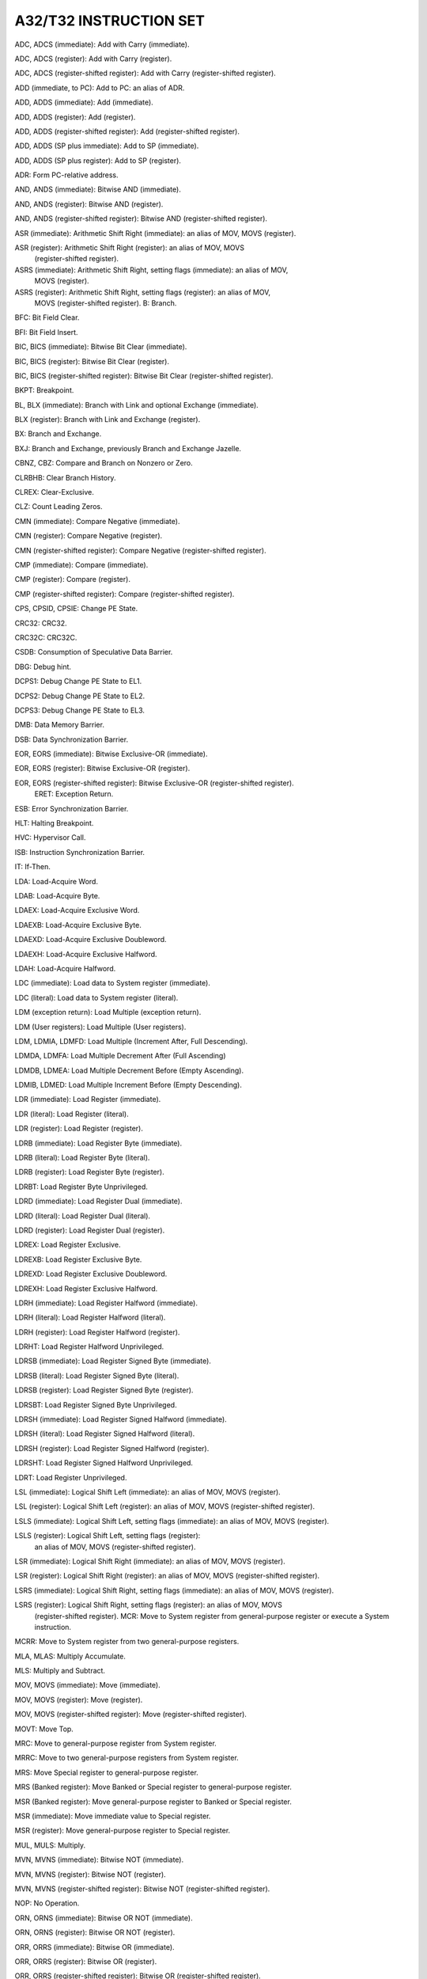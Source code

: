 A32/T32 INSTRUCTION SET
----------------------------------------------------------------------------------------

ADC, ADCS (immediate): Add with Carry (immediate).

ADC, ADCS (register): Add with Carry (register).

ADC, ADCS (register-shifted register): Add with Carry (register-shifted register).

ADD (immediate, to PC): Add to PC: an alias of ADR.

ADD, ADDS (immediate): Add (immediate).

ADD, ADDS (register): Add (register).

ADD, ADDS (register-shifted register): Add (register-shifted register).

ADD, ADDS (SP plus immediate): Add to SP (immediate).

ADD, ADDS (SP plus register): Add to SP (register).

ADR: Form PC-relative address.

AND, ANDS (immediate): Bitwise AND (immediate).

AND, ANDS (register): Bitwise AND (register).

AND, ANDS (register-shifted register): Bitwise AND (register-shifted register).

ASR (immediate): Arithmetic Shift Right (immediate): an alias of MOV, MOVS (register).

ASR (register): Arithmetic Shift Right (register): an alias of MOV, MOVS
                (register-shifted register).

ASRS (immediate): Arithmetic Shift Right, setting flags (immediate): an alias of MOV,
                  MOVS (register).

ASRS (register): Arithmetic Shift Right, setting flags (register): an alias of MOV,
                 MOVS (register-shifted register). B: Branch.

BFC: Bit Field Clear.

BFI: Bit Field Insert.

BIC, BICS (immediate): Bitwise Bit Clear (immediate).

BIC, BICS (register): Bitwise Bit Clear (register).

BIC, BICS (register-shifted register): Bitwise Bit Clear (register-shifted register).

BKPT: Breakpoint.

BL, BLX (immediate): Branch with Link and optional Exchange (immediate).

BLX (register): Branch with Link and Exchange (register).

BX: Branch and Exchange.

BXJ: Branch and Exchange, previously Branch and Exchange Jazelle.

CBNZ, CBZ: Compare and Branch on Nonzero or Zero.

CLRBHB: Clear Branch History.

CLREX: Clear-Exclusive.

CLZ: Count Leading Zeros.

CMN (immediate): Compare Negative (immediate).

CMN (register): Compare Negative (register).

CMN (register-shifted register): Compare Negative (register-shifted register).

CMP (immediate): Compare (immediate).

CMP (register): Compare (register).

CMP (register-shifted register): Compare (register-shifted register).

CPS, CPSID, CPSIE: Change PE State.

CRC32: CRC32.

CRC32C: CRC32C.

CSDB: Consumption of Speculative Data Barrier.

DBG: Debug hint.

DCPS1: Debug Change PE State to EL1.

DCPS2: Debug Change PE State to EL2.

DCPS3: Debug Change PE State to EL3.

DMB: Data Memory Barrier.

DSB: Data Synchronization Barrier.

EOR, EORS (immediate): Bitwise Exclusive-OR (immediate).

EOR, EORS (register): Bitwise Exclusive-OR (register).

EOR, EORS (register-shifted register): Bitwise Exclusive-OR (register-shifted register).
                                       ERET: Exception Return.

ESB: Error Synchronization Barrier.

HLT: Halting Breakpoint.

HVC: Hypervisor Call.

ISB: Instruction Synchronization Barrier.

IT: If-Then.

LDA: Load-Acquire Word.

LDAB: Load-Acquire Byte.

LDAEX: Load-Acquire Exclusive Word.

LDAEXB: Load-Acquire Exclusive Byte.

LDAEXD: Load-Acquire Exclusive Doubleword.

LDAEXH: Load-Acquire Exclusive Halfword.

LDAH: Load-Acquire Halfword.

LDC (immediate): Load data to System register (immediate).

LDC (literal): Load data to System register (literal).

LDM (exception return): Load Multiple (exception return).

LDM (User registers): Load Multiple (User registers).

LDM, LDMIA, LDMFD: Load Multiple (Increment After, Full Descending).

LDMDA, LDMFA: Load Multiple Decrement After (Full Ascending)

LDMDB, LDMEA: Load Multiple Decrement Before (Empty Ascending).

LDMIB, LDMED: Load Multiple Increment Before (Empty Descending).

LDR (immediate): Load Register (immediate).

LDR (literal): Load Register (literal).

LDR (register): Load Register (register).

LDRB (immediate): Load Register Byte (immediate).

LDRB (literal): Load Register Byte (literal).

LDRB (register): Load Register Byte (register).

LDRBT: Load Register Byte Unprivileged.

LDRD (immediate): Load Register Dual (immediate).

LDRD (literal): Load Register Dual (literal).

LDRD (register): Load Register Dual (register).

LDREX: Load Register Exclusive.

LDREXB: Load Register Exclusive Byte.

LDREXD: Load Register Exclusive Doubleword.

LDREXH: Load Register Exclusive Halfword.

LDRH (immediate): Load Register Halfword (immediate).

LDRH (literal): Load Register Halfword (literal).

LDRH (register): Load Register Halfword (register).

LDRHT: Load Register Halfword Unprivileged.

LDRSB (immediate): Load Register Signed Byte (immediate).

LDRSB (literal): Load Register Signed Byte (literal).

LDRSB (register): Load Register Signed Byte (register).

LDRSBT: Load Register Signed Byte Unprivileged.

LDRSH (immediate): Load Register Signed Halfword (immediate).

LDRSH (literal): Load Register Signed Halfword (literal).

LDRSH (register): Load Register Signed Halfword (register).

LDRSHT: Load Register Signed Halfword Unprivileged.

LDRT: Load Register Unprivileged.

LSL (immediate): Logical Shift Left (immediate): an alias of MOV, MOVS (register).

LSL (register): Logical Shift Left (register): an alias of MOV, MOVS (register-shifted register).

LSLS (immediate): Logical Shift Left, setting flags (immediate): an alias of MOV, MOVS (register).

LSLS (register): Logical Shift Left, setting flags (register):
                 an alias of MOV, MOVS (register-shifted register).

LSR (immediate): Logical Shift Right (immediate): an alias of MOV, MOVS (register).

LSR (register): Logical Shift Right (register): an alias of MOV, MOVS (register-shifted register).

LSRS (immediate): Logical Shift Right, setting flags (immediate): an alias of MOV, MOVS (register).

LSRS (register): Logical Shift Right, setting flags (register): an alias of MOV, MOVS
                 (register-shifted register). MCR: Move to System register from general-purpose
                 register or execute a System instruction.

MCRR: Move to System register from two general-purpose registers.

MLA, MLAS: Multiply Accumulate.

MLS: Multiply and Subtract.

MOV, MOVS (immediate): Move (immediate).

MOV, MOVS (register): Move (register).

MOV, MOVS (register-shifted register): Move (register-shifted register).

MOVT: Move Top.

MRC: Move to general-purpose register from System register.

MRRC: Move to two general-purpose registers from System register.

MRS: Move Special register to general-purpose register.

MRS (Banked register): Move Banked or Special register to general-purpose register.

MSR (Banked register): Move general-purpose register to Banked or Special register.

MSR (immediate): Move immediate value to Special register.

MSR (register): Move general-purpose register to Special register.

MUL, MULS: Multiply.

MVN, MVNS (immediate): Bitwise NOT (immediate).

MVN, MVNS (register): Bitwise NOT (register).

MVN, MVNS (register-shifted register): Bitwise NOT (register-shifted register).

NOP: No Operation.

ORN, ORNS (immediate): Bitwise OR NOT (immediate).

ORN, ORNS (register): Bitwise OR NOT (register).

ORR, ORRS (immediate): Bitwise OR (immediate).

ORR, ORRS (register): Bitwise OR (register).

ORR, ORRS (register-shifted register): Bitwise OR (register-shifted register).

PKHBT, PKHTB: Pack Halfword.

PLD (literal): Preload Data (literal).

PLD, PLDW (immediate): Preload Data (immediate).

PLD, PLDW (register): Preload Data (register).

PLI (immediate, literal): Preload Instruction (immediate, literal).

PLI (register): Preload Instruction (register).

POP: Pop Multiple Registers from Stack.

POP (multiple registers): Pop Multiple Registers from Stack: an alias of LDM, LDMIA, LDMFD.

POP (single register): Pop Single Register from Stack: an alias of LDR (immediate).

PSSBB: Physical Speculative Store Bypass Barrier.

PUSH: Push Multiple Registers to Stack.

PUSH (multiple registers): Push multiple registers to Stack: an alias of STMDB, STMFD.

PUSH (single register): Push Single Register to Stack: an alias of STR (immediate).

QADD: Saturating Add.

QADD16: Saturating Add 16.

QADD8: Saturating Add 8.

QASX: Saturating Add and Subtract with Exchange.

QDADD: Saturating Double and Add.

QDSUB: Saturating Double and Subtract.

QSAX: Saturating Subtract and Add with Exchange.

QSUB: Saturating Subtract.

QSUB16: Saturating Subtract 16.

QSUB8: Saturating Subtract 8.

RBIT: Reverse Bits.

REV: Byte-Reverse Word.

REV16: Byte-Reverse Packed Halfword.

REVSH: Byte-Reverse Signed Halfword.

RFE, RFEDA, RFEDB, RFEIA, RFEIB: Return From Exception.

ROR (immediate): Rotate Right (immediate): an alias of MOV, MOVS (register).

ROR (register): Rotate Right (register): an alias of MOV, MOVS (register-shifted register).

RORS (immediate): Rotate Right, setting flags (immediate): an alias of MOV, MOVS (register).

RORS (register): Rotate Right, setting flags (register): an alias of MOV, MOVS
                 (register-shifted register). RRX: Rotate Right with Extend: an alias of MOV,
                 MOVS (register).

RRXS: Rotate Right with Extend, setting flags: an alias of MOV, MOVS (register).

RSB, RSBS (immediate): Reverse Subtract (immediate).

RSB, RSBS (register): Reverse Subtract (register).

RSB, RSBS (register-shifted register): Reverse Subtract (register-shifted register).

RSC, RSCS (immediate): Reverse Subtract with Carry (immediate).

RSC, RSCS (register): Reverse Subtract with Carry (register).

RSC, RSCS (register-shifted register): Reverse Subtract (register-shifted register).

SADD16: Signed Add 16.

SADD8: Signed Add 8.

SASX: Signed Add and Subtract with Exchange.

SB: Speculation Barrier.

SBC, SBCS (immediate): Subtract with Carry (immediate).

SBC, SBCS (register): Subtract with Carry (register).

SBC, SBCS (register-shifted register): Subtract with Carry (register-shifted register).

SBFX: Signed Bit Field Extract.

SDIV: Signed Divide.

SEL: Select Bytes.

SETEND: Set Endianness.

SETPAN: Set Privileged Access Never.

SEV: Send Event.

SEVL: Send Event Local.

SHADD16: Signed Halving Add 16.

SHADD8: Signed Halving Add 8.

SHASX: Signed Halving Add and Subtract with Exchange.

SHSAX: Signed Halving Subtract and Add with Exchange.

SHSUB16: Signed Halving Subtract 16.

SHSUB8: Signed Halving Subtract 8.

SMC: Secure Monitor Call.

SMLABB, SMLABT, SMLATB, SMLATT: Signed Multiply Accumulate (halfwords).

SMLAD, SMLADX: Signed Multiply Accumulate Dual.

SMLAL, SMLALS: Signed Multiply Accumulate Long.

SMLALBB, SMLALBT, SMLALTB, SMLALTT: Signed Multiply Accumulate Long (halfwords).

SMLALD, SMLALDX: Signed Multiply Accumulate Long Dual.

SMLAWB, SMLAWT: Signed Multiply Accumulate (word by halfword).

SMLSD, SMLSDX: Signed Multiply Subtract Dual.

SMLSLD, SMLSLDX: Signed Multiply Subtract Long Dual.

SMMLA, SMMLAR: Signed Most Significant Word Multiply Accumulate.

SMMLS, SMMLSR: Signed Most Significant Word Multiply Subtract.

SMMUL, SMMULR: Signed Most Significant Word Multiply.

SMUAD, SMUADX: Signed Dual Multiply Add.

SMULBB, SMULBT, SMULTB, SMULTT: Signed Multiply (halfwords).

SMULL, SMULLS: Signed Multiply Long.

SMULWB, SMULWT: Signed Multiply (word by halfword).

SMUSD, SMUSDX: Signed Multiply Subtract Dual.

SRS, SRSDA, SRSDB, SRSIA, SRSIB: Store Return State.

SSAT: Signed Saturate.

SSAT16: Signed Saturate 16.

SSAX: Signed Subtract and Add with Exchange.

SSBB: Speculative Store Bypass Barrier.

SSUB16: Signed Subtract 16.

SSUB8: Signed Subtract 8.

STC: Store data to System register.

STL: Store-Release Word.

STLB: Store-Release Byte.

STLEX: Store-Release Exclusive Word.

STLEXB: Store-Release Exclusive Byte.

STLEXD: Store-Release Exclusive Doubleword.

STLEXH: Store-Release Exclusive Halfword.

STLH: Store-Release Halfword.

STM (User registers): Store Multiple (User registers).

STM, STMIA, STMEA: Store Multiple (Increment After, Empty Ascending).

STMDA, STMED: Store Multiple Decrement After (Empty Descending).

STMDB, STMFD: Store Multiple Decrement Before (Full Descending).

STMIB, STMFA: Store Multiple Increment Before (Full Ascending).

STR (immediate): Store Register (immediate).

STR (register): Store Register (register).

STRB (immediate): Store Register Byte (immediate).

STRB (register): Store Register Byte (register).

STRBT: Store Register Byte Unprivileged.

STRD (immediate): Store Register Dual (immediate).

STRD (register): Store Register Dual (register).

STREX: Store Register Exclusive.

STREXB: Store Register Exclusive Byte.

STREXD: Store Register Exclusive Doubleword.

STREXH: Store Register Exclusive Halfword.

STRH (immediate): Store Register Halfword (immediate).

STRH (register): Store Register Halfword (register).

STRHT: Store Register Halfword Unprivileged.

STRT: Store Register Unprivileged.

SUB (immediate, from PC): Subtract from PC: an alias of ADR.

SUB, SUBS (immediate): Subtract (immediate).

SUB, SUBS (register): Subtract (register).

SUB, SUBS (register-shifted register): Subtract (register-shifted register).

SUB, SUBS (SP minus immediate): Subtract from SP (immediate).

SUB, SUBS (SP minus register): Subtract from SP (register).

SVC: Supervisor Call.

SXTAB: Signed Extend and Add Byte.

SXTAB16: Signed Extend and Add Byte 16.

SXTAH: Signed Extend and Add Halfword.

SXTB: Signed Extend Byte.

SXTB16: Signed Extend Byte 16.

SXTH: Signed Extend Halfword.

TBB, TBH: Table Branch Byte or Halfword.

TEQ (immediate): Test Equivalence (immediate).

TEQ (register): Test Equivalence (register).

TEQ (register-shifted register): Test Equivalence (register-shifted register).

TSB: Trace Synchronization Barrier.

TST (immediate): Test (immediate).

TST (register): Test (register).

TST (register-shifted register): Test (register-shifted register).

UADD16: Unsigned Add 16.

UADD8: Unsigned Add 8.

UASX: Unsigned Add and Subtract with Exchange.

UBFX: Unsigned Bit Field Extract.

UDF: Permanently Undefined.

UDIV: Unsigned Divide.

UHADD16: Unsigned Halving Add 16.

UHADD8: Unsigned Halving Add 8.

UHASX: Unsigned Halving Add and Subtract with Exchange.

UHSAX: Unsigned Halving Subtract and Add with Exchange.

UHSUB16: Unsigned Halving Subtract 16.

UHSUB8: Unsigned Halving Subtract 8.

UMAAL: Unsigned Multiply Accumulate Accumulate Long.

UMLAL, UMLALS: Unsigned Multiply Accumulate Long.

UMULL, UMULLS: Unsigned Multiply Long.

UQADD16: Unsigned Saturating Add 16.

UQADD8: Unsigned Saturating Add 8.

UQASX: Unsigned Saturating Add and Subtract with Exchange.

UQSAX: Unsigned Saturating Subtract and Add with Exchange.

UQSUB16: Unsigned Saturating Subtract 16.

UQSUB8: Unsigned Saturating Subtract 8.

USAD8: Unsigned Sum of Absolute Differences.

USADA8: Unsigned Sum of Absolute Differences and Accumulate.

USAT: Unsigned Saturate.

USAT16: Unsigned Saturate 16.

USAX: Unsigned Subtract and Add with Exchange.

USUB16: Unsigned Subtract 16.

USUB8: Unsigned Subtract 8.

UXTAB: Unsigned Extend and Add Byte.

UXTAB16: Unsigned Extend and Add Byte 16.

UXTAH: Unsigned Extend and Add Halfword.

UXTB: Unsigned Extend Byte.

UXTB16: Unsigned Extend Byte 16.

UXTH: Unsigned Extend Halfword.

WFE: Wait For Event.

WFI: Wait For Interrupt.

YIELD: Yield hint.

----------------------------------------------------------------------------------------
